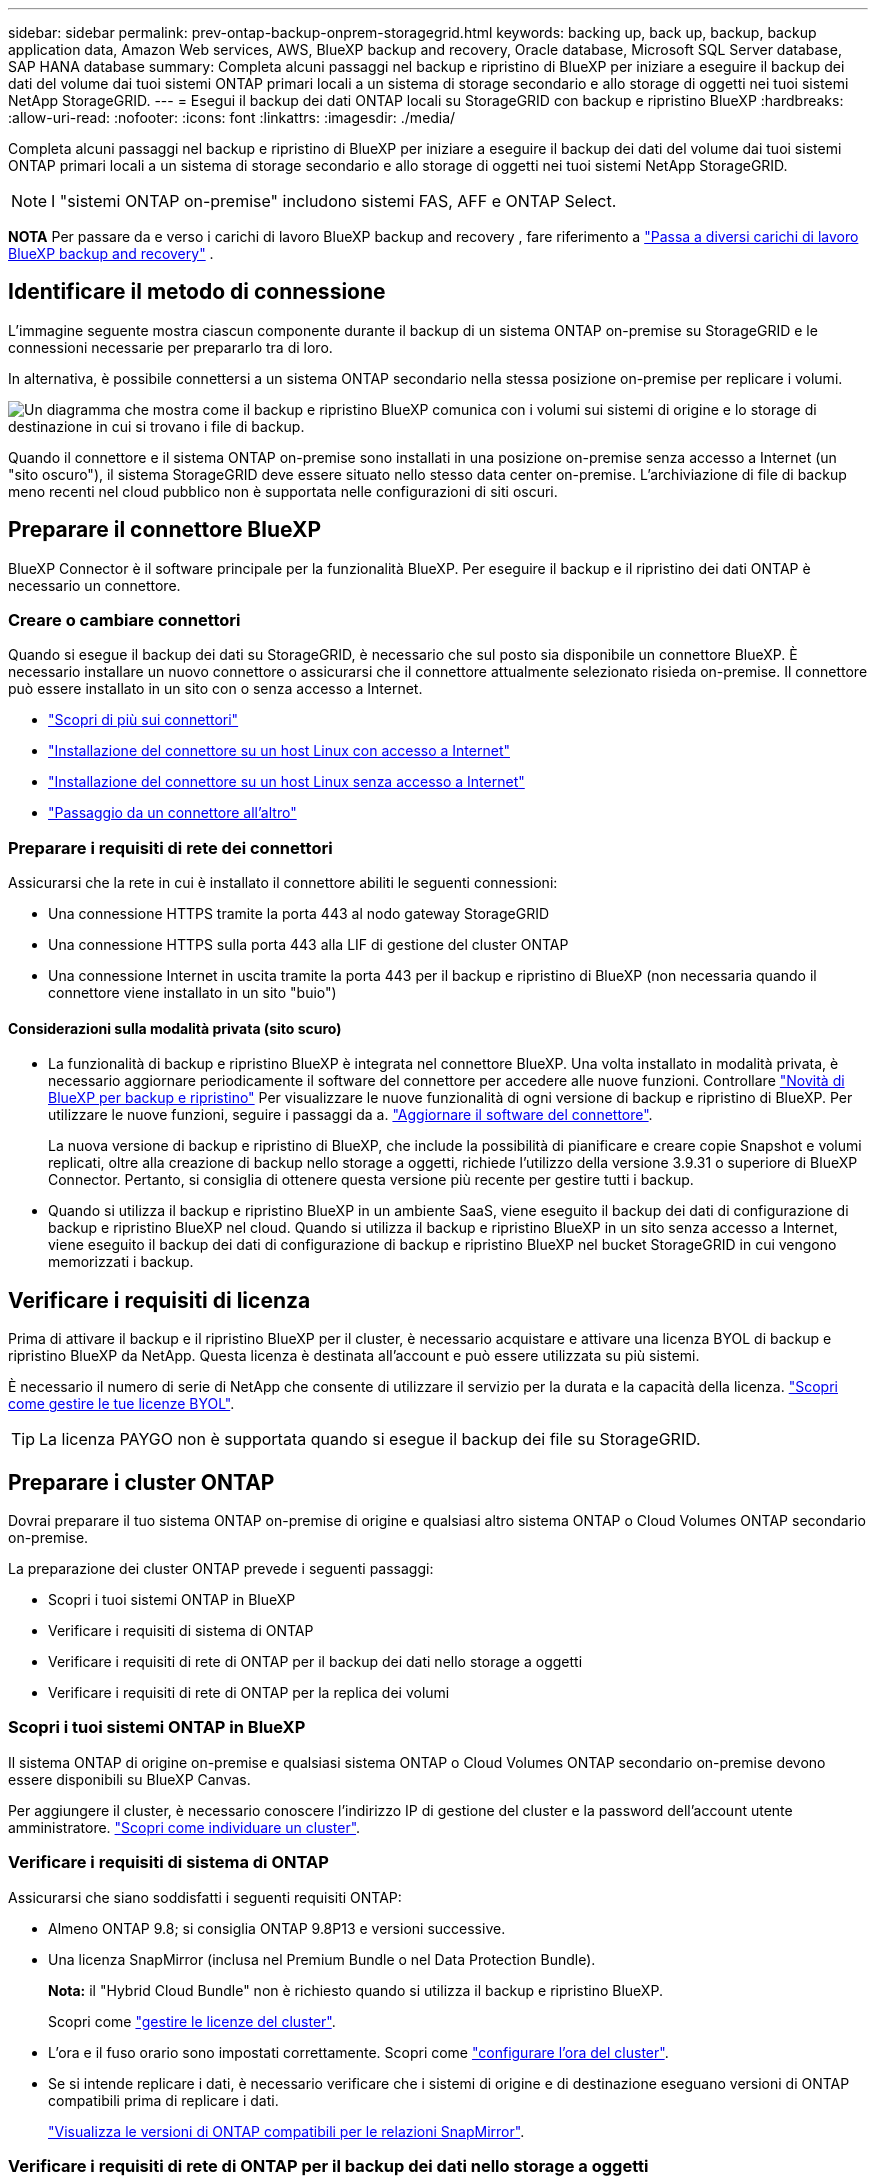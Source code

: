 ---
sidebar: sidebar 
permalink: prev-ontap-backup-onprem-storagegrid.html 
keywords: backing up, back up, backup, backup application data, Amazon Web services, AWS, BlueXP backup and recovery, Oracle database, Microsoft SQL Server database, SAP HANA database 
summary: Completa alcuni passaggi nel backup e ripristino di BlueXP per iniziare a eseguire il backup dei dati del volume dai tuoi sistemi ONTAP primari locali a un sistema di storage secondario e allo storage di oggetti nei tuoi sistemi NetApp StorageGRID. 
---
= Esegui il backup dei dati ONTAP locali su StorageGRID con backup e ripristino BlueXP
:hardbreaks:
:allow-uri-read: 
:nofooter: 
:icons: font
:linkattrs: 
:imagesdir: ./media/


[role="lead"]
Completa alcuni passaggi nel backup e ripristino di BlueXP per iniziare a eseguire il backup dei dati del volume dai tuoi sistemi ONTAP primari locali a un sistema di storage secondario e allo storage di oggetti nei tuoi sistemi NetApp StorageGRID.


NOTE: I "sistemi ONTAP on-premise" includono sistemi FAS, AFF e ONTAP Select.

[]
====
*NOTA* Per passare da e verso i carichi di lavoro BlueXP backup and recovery , fare riferimento a link:br-start-switch-ui.html["Passa a diversi carichi di lavoro BlueXP backup and recovery"] .

====


== Identificare il metodo di connessione

L'immagine seguente mostra ciascun componente durante il backup di un sistema ONTAP on-premise su StorageGRID e le connessioni necessarie per prepararlo tra di loro.

In alternativa, è possibile connettersi a un sistema ONTAP secondario nella stessa posizione on-premise per replicare i volumi.

image:diagram_cloud_backup_onprem_storagegrid.png["Un diagramma che mostra come il backup e ripristino BlueXP comunica con i volumi sui sistemi di origine e lo storage di destinazione in cui si trovano i file di backup."]

Quando il connettore e il sistema ONTAP on-premise sono installati in una posizione on-premise senza accesso a Internet (un "sito oscuro"), il sistema StorageGRID deve essere situato nello stesso data center on-premise. L'archiviazione di file di backup meno recenti nel cloud pubblico non è supportata nelle configurazioni di siti oscuri.



== Preparare il connettore BlueXP

BlueXP Connector è il software principale per la funzionalità BlueXP. Per eseguire il backup e il ripristino dei dati ONTAP è necessario un connettore.



=== Creare o cambiare connettori

Quando si esegue il backup dei dati su StorageGRID, è necessario che sul posto sia disponibile un connettore BlueXP. È necessario installare un nuovo connettore o assicurarsi che il connettore attualmente selezionato risieda on-premise. Il connettore può essere installato in un sito con o senza accesso a Internet.

* https://docs.netapp.com/us-en/bluexp-setup-admin/concept-connectors.html["Scopri di più sui connettori"^]
* https://docs.netapp.com/us-en/bluexp-setup-admin/task-quick-start-connector-on-prem.html["Installazione del connettore su un host Linux con accesso a Internet"^]
* https://docs.netapp.com/us-en/bluexp-setup-admin/task-quick-start-private-mode.html["Installazione del connettore su un host Linux senza accesso a Internet"^]
* https://docs.netapp.com/us-en/bluexp-setup-admin/task-manage-multiple-connectors.html#switch-between-connectors["Passaggio da un connettore all'altro"^]




=== Preparare i requisiti di rete dei connettori

Assicurarsi che la rete in cui è installato il connettore abiliti le seguenti connessioni:

* Una connessione HTTPS tramite la porta 443 al nodo gateway StorageGRID
* Una connessione HTTPS sulla porta 443 alla LIF di gestione del cluster ONTAP
* Una connessione Internet in uscita tramite la porta 443 per il backup e ripristino di BlueXP (non necessaria quando il connettore viene installato in un sito "buio")




==== Considerazioni sulla modalità privata (sito scuro)

* La funzionalità di backup e ripristino BlueXP è integrata nel connettore BlueXP. Una volta installato in modalità privata, è necessario aggiornare periodicamente il software del connettore per accedere alle nuove funzioni. Controllare link:whats-new.html["Novità di BlueXP per backup e ripristino"] Per visualizzare le nuove funzionalità di ogni versione di backup e ripristino di BlueXP. Per utilizzare le nuove funzioni, seguire i passaggi da a. https://docs.netapp.com/us-en/bluexp-setup-admin/task-upgrade-connector.html["Aggiornare il software del connettore"^].
+
La nuova versione di backup e ripristino di BlueXP, che include la possibilità di pianificare e creare copie Snapshot e volumi replicati, oltre alla creazione di backup nello storage a oggetti, richiede l'utilizzo della versione 3.9.31 o superiore di BlueXP Connector. Pertanto, si consiglia di ottenere questa versione più recente per gestire tutti i backup.

* Quando si utilizza il backup e ripristino BlueXP in un ambiente SaaS, viene eseguito il backup dei dati di configurazione di backup e ripristino BlueXP nel cloud. Quando si utilizza il backup e ripristino BlueXP in un sito senza accesso a Internet, viene eseguito il backup dei dati di configurazione di backup e ripristino BlueXP nel bucket StorageGRID in cui vengono memorizzati i backup.




== Verificare i requisiti di licenza

Prima di attivare il backup e il ripristino BlueXP per il cluster, è necessario acquistare e attivare una licenza BYOL di backup e ripristino BlueXP da NetApp. Questa licenza è destinata all'account e può essere utilizzata su più sistemi.

È necessario il numero di serie di NetApp che consente di utilizzare il servizio per la durata e la capacità della licenza. link:br-start-licensing.html["Scopri come gestire le tue licenze BYOL"].


TIP: La licenza PAYGO non è supportata quando si esegue il backup dei file su StorageGRID.



== Preparare i cluster ONTAP

Dovrai preparare il tuo sistema ONTAP on-premise di origine e qualsiasi altro sistema ONTAP o Cloud Volumes ONTAP secondario on-premise.

La preparazione dei cluster ONTAP prevede i seguenti passaggi:

* Scopri i tuoi sistemi ONTAP in BlueXP
* Verificare i requisiti di sistema di ONTAP
* Verificare i requisiti di rete di ONTAP per il backup dei dati nello storage a oggetti
* Verificare i requisiti di rete di ONTAP per la replica dei volumi




=== Scopri i tuoi sistemi ONTAP in BlueXP

Il sistema ONTAP di origine on-premise e qualsiasi sistema ONTAP o Cloud Volumes ONTAP secondario on-premise devono essere disponibili su BlueXP Canvas.

Per aggiungere il cluster, è necessario conoscere l'indirizzo IP di gestione del cluster e la password dell'account utente amministratore.
https://docs.netapp.com/us-en/bluexp-ontap-onprem/task-discovering-ontap.html["Scopri come individuare un cluster"^].



=== Verificare i requisiti di sistema di ONTAP

Assicurarsi che siano soddisfatti i seguenti requisiti ONTAP:

* Almeno ONTAP 9.8; si consiglia ONTAP 9.8P13 e versioni successive.
* Una licenza SnapMirror (inclusa nel Premium Bundle o nel Data Protection Bundle).
+
*Nota:* il "Hybrid Cloud Bundle" non è richiesto quando si utilizza il backup e ripristino BlueXP.

+
Scopri come https://docs.netapp.com/us-en/ontap/system-admin/manage-licenses-concept.html["gestire le licenze del cluster"^].

* L'ora e il fuso orario sono impostati correttamente. Scopri come https://docs.netapp.com/us-en/ontap/system-admin/manage-cluster-time-concept.html["configurare l'ora del cluster"^].
* Se si intende replicare i dati, è necessario verificare che i sistemi di origine e di destinazione eseguano versioni di ONTAP compatibili prima di replicare i dati.
+
https://docs.netapp.com/us-en/ontap/data-protection/compatible-ontap-versions-snapmirror-concept.html["Visualizza le versioni di ONTAP compatibili per le relazioni SnapMirror"^].





=== Verificare i requisiti di rete di ONTAP per il backup dei dati nello storage a oggetti

È necessario configurare i seguenti requisiti sul sistema che si connette allo storage a oggetti.

* Quando si utilizza un'architettura di backup fan-out, è necessario configurare le seguenti impostazioni sul sistema di storage _primario_.
* Quando si utilizza un'architettura di backup a cascata, è necessario configurare le seguenti impostazioni sul sistema di storage _secondario_.


Sono necessari i seguenti requisiti di rete del cluster ONTAP:

* Il cluster ONTAP avvia una connessione HTTPS su una porta specificata dall'utente dal LIF dell'intercluster al nodo gateway StorageGRID per le operazioni di backup e ripristino. La porta è configurabile durante la configurazione del backup.
+
ONTAP legge e scrive i dati da e verso lo storage a oggetti. Lo storage a oggetti non viene mai avviato, ma risponde.

* ONTAP richiede una connessione in entrata dal connettore alla LIF di gestione del cluster. Il connettore deve risiedere in sede.
* Su ogni nodo ONTAP che ospita i volumi di cui si desidera eseguire il backup è richiesta una LIF intercluster. La LIF deve essere associata a _IPSpace_ che ONTAP deve utilizzare per connettersi allo storage a oggetti. https://docs.netapp.com/us-en/ontap/networking/standard_properties_of_ipspaces.html["Scopri di più su IPspaces"^].
+
Quando si imposta il backup e il ripristino di BlueXP, viene richiesto di utilizzare IPSpace. È necessario scegliere l'IPSpace a cui ciascun LIF è associato. Potrebbe trattarsi dell'IPSpace "predefinito" o di un IPSpace personalizzato creato.

* I LIF intercluster dei nodi possono accedere all'archivio di oggetti (non necessario quando il connettore viene installato in un sito "buio").
* I server DNS sono stati configurati per la VM di storage in cui si trovano i volumi. Scopri come https://docs.netapp.com/us-en/ontap/networking/configure_dns_services_auto.html["Configurare i servizi DNS per SVM"^].
* Se si utilizza un IPSpace diverso da quello predefinito, potrebbe essere necessario creare un percorso statico per accedere allo storage a oggetti.
* Aggiornare le regole del firewall, se necessario, per consentire le connessioni del servizio di backup e ripristino BlueXP da ONTAP allo storage a oggetti attraverso la porta specificata (in genere la porta 443) e il traffico di risoluzione dei nomi dalla VM di storage al server DNS tramite la porta 53 (TCP/UDP).




=== Verificare i requisiti di rete di ONTAP per la replica dei volumi

Se intendi creare volumi replicati su un sistema ONTAP secondario utilizzando il backup e recovery di BlueXP, assicurati che i sistemi di origine e destinazione soddisfino i seguenti requisiti di rete.



==== Requisiti di rete ONTAP on-premise

* Se il cluster si trova in sede, è necessario disporre di una connessione dalla rete aziendale alla rete virtuale nel cloud provider. Si tratta in genere di una connessione VPN.
* I cluster ONTAP devono soddisfare ulteriori requisiti di subnet, porta, firewall e cluster.
+
Poiché è possibile eseguire la replica su sistemi Cloud Volumes ONTAP o on-premise, esaminare i requisiti di peering per i sistemi ONTAP on-premise. https://docs.netapp.com/us-en/ontap-sm-classic/peering/reference_prerequisites_for_cluster_peering.html["Visualizzare i prerequisiti per il peering dei cluster nella documentazione di ONTAP"^].





==== Requisiti di rete Cloud Volumes ONTAP

* Il gruppo di sicurezza dell'istanza deve includere le regole in entrata e in uscita richieste, in particolare le regole per ICMP e le porte 11104 e 11105. Queste regole sono incluse nel gruppo di protezione predefinito.




== Preparare StorageGRID come destinazione del backup

StorageGRID deve soddisfare i seguenti requisiti. Vedere https://docs.netapp.com/us-en/storagegrid-117/["Documentazione StorageGRID"^] per ulteriori informazioni.

Per ulteriori informazioni sui requisiti di protezione DataLock e ransomware per StorageGRID, fare riferimento a link:prev-ontap-policy-object-options.html["Opzioni di policy backup su oggetti"].

Versioni di StorageGRID supportate:: È supportato StorageGRID 10.3 e versioni successive.
+
--
Per utilizzare la protezione DataLock e ransomware per i backup, i sistemi StorageGRID devono disporre della versione 11.6.0.3 o superiore.

Per eseguire il tiering dei backup più vecchi nello storage di archiviazione cloud, i sistemi StorageGRID devono eseguire la versione 11.3 o superiore. Inoltre, i sistemi StorageGRID devono essere rilevati in BlueXP Canvas.

Per l'archiviazione degli utenti è necessario l'accesso IP al nodo di amministrazione.

L'accesso IP al gateway è sempre necessario.

--
Credenziali S3:: È necessario aver creato un account tenant S3 per controllare l'accesso allo storage StorageGRID. https://docs.netapp.com/us-en/storagegrid-117/admin/creating-tenant-account.html["Per ulteriori informazioni, consultare la documentazione di StorageGRID"^].
+
--
Quando si imposta il backup su StorageGRID, la procedura guidata di backup richiede una chiave di accesso S3 e una chiave segreta per un account tenant. L'account tenant consente al backup e ripristino BlueXP di autenticare e accedere ai bucket StorageGRID utilizzati per memorizzare i backup. Le chiavi sono necessarie in modo che StorageGRID sappia chi sta effettuando la richiesta.

Queste chiavi di accesso devono essere associate a un utente che dispone delle seguenti autorizzazioni:

[source, json]
----
"s3:ListAllMyBuckets",
"s3:ListBucket",
"s3:GetObject",
"s3:PutObject",
"s3:DeleteObject",
"s3:CreateBucket"
----
--
Versione degli oggetti:: Non è necessario attivare manualmente la versione degli oggetti StorageGRID nel bucket dell'archivio di oggetti.




=== Preparatevi ad archiviare i file di backup meno recenti nello storage di cloud pubblico

Il tiering dei file di backup più vecchi nello storage di archiviazione consente di risparmiare denaro utilizzando una classe di storage meno costosa per i backup che potrebbero non essere necessari. StorageGRID è una soluzione on-premise (cloud privato) che non fornisce storage di archiviazione, ma è possibile spostare i file di backup meno recenti nello storage di archiviazione del cloud pubblico. Quando vengono utilizzati in questo modo, i dati che vengono trasferiti allo storage cloud o ripristinati dallo storage cloud, vanno tra StorageGRID e lo storage cloud - BlueXP non è coinvolto in questo trasferimento di dati.

Il supporto attuale consente di archiviare i backup nello storage AWS _S3 Glacier_/_S3 Glacier Deep Archive_ o _Azure Archive_.

*Requisiti ONTAP*

* Il cluster deve utilizzare ONTAP 9.12.1 o versione successiva.


*Requisiti StorageGRID*

* StorageGRID deve utilizzare 11.4 o una versione successiva.
* Il StorageGRID deve essere https://docs.netapp.com/us-en/bluexp-storagegrid/task-discover-storagegrid.html["Scoperta e disponibile in BlueXP Canvas"^].


*Requisiti Amazon S3*

* Dovrai creare un account Amazon S3 per lo spazio di storage in cui verranno archiviati i backup.
* È possibile scegliere di eseguire il Tier dei backup nello storage AWS S3 Glacier o S3 Glacier Deep Archive. link:prev-reference-aws-archive-storage-tiers.html["Scopri di più sui Tier di archiviazione AWS"].
* StorageGRID deve avere accesso completo al bucket (`s3:*`); tuttavia, se ciò non è possibile, il criterio bucket deve concedere le seguenti autorizzazioni S3 a StorageGRID:
+
** `s3:AbortMultipartUpload`
** `s3:DeleteObject`
** `s3:GetObject`
** `s3:ListBucket`
** `s3:ListBucketMultipartUploads`
** `s3:ListMultipartUploadParts`
** `s3:PutObject`
** `s3:RestoreObject`




Requisiti di Azure Blob*

* È necessario iscriversi a un abbonamento Azure per lo spazio di storage in cui verranno collocati i backup archiviati.
* L'attivazione guidata consente di utilizzare un gruppo di risorse esistente per gestire il container Blob che memorizzerà i backup oppure di creare un nuovo gruppo di risorse.


Quando si definiscono le impostazioni di archiviazione per il criterio di backup del cluster, immettere le credenziali del provider cloud e selezionare la classe di storage che si desidera utilizzare. Il backup e ripristino BlueXP crea il bucket cloud quando si attiva il backup per il cluster. Di seguito sono riportate le informazioni necessarie per lo storage di archiviazione AWS e Azure.

image:screenshot_sg_archive_to_cloud.png["Una schermata delle informazioni necessarie per archiviare i file di backup da StorageGRID ad AWS S3 o Azure Blob."]

Le impostazioni dei criteri di archiviazione selezionate genereranno un criterio di gestione del ciclo di vita delle informazioni (ILM) in StorageGRID e aggiungeranno le impostazioni come "regole".

* Se esiste già un criterio ILM attivo, verranno aggiunte nuove regole al criterio ILM per spostare i dati nel livello di archiviazione.
* Se esiste un criterio ILM esistente nello stato "proposto", non sarà possibile creare e attivare un nuovo criterio ILM. https://docs.netapp.com/us-en/storagegrid-117/ilm/index.html["Scopri di più sulle policy e le regole ILM di StorageGRID"^].




== Attivare i backup sui volumi ONTAP

Attiva i backup in qualsiasi momento direttamente dall'ambiente di lavoro on-premise.

La procedura guidata consente di eseguire le seguenti operazioni principali:

* <<Selezionare i volumi di cui si desidera eseguire il backup>>
* <<Definire la strategia di backup>>
* <<Rivedere le selezioni>>


Puoi anche farlo <<Mostra i comandi API>> durante la fase di revisione, è possibile copiare il codice per automatizzare l'attivazione del backup per gli ambienti di lavoro futuri.



=== Avviare la procedura guidata

.Fasi
. Accedere alla procedura guidata attiva backup e ripristino utilizzando uno dei seguenti metodi:
+
** Nell'area di lavoro di BlueXP, selezionare l'ambiente di lavoro e selezionare *Enable > Backup Volumes* (Abilita > volumi di backup) accanto al servizio di backup e ripristino nel pannello a destra.
+
Se la destinazione dei backup esiste come ambiente di lavoro su Canvas, è possibile trascinare il cluster ONTAP sullo storage a oggetti.

** Selezionare *Volumes* (volumi) nella barra Backup and Recovery (Backup e ripristino). Dalla scheda Volumes (volumi), selezionare l'opzione *Actions (...)* e selezionare *Activate Backup* (attiva backup) per un singolo volume (che non dispone già di replica o backup su storage a oggetti).


+
La pagina Introduzione della procedura guidata mostra le opzioni di protezione, tra cui snapshot locali, replica e backup. Se è stata eseguita la seconda opzione in questa fase, viene visualizzata la pagina Definisci strategia di backup con un volume selezionato.

. Continuare con le seguenti opzioni:
+
** Se si dispone già di un connettore BlueXP, tutti i dispositivi sono impostati. Seleziona *Avanti*.
** Se non si dispone già di un connettore BlueXP, viene visualizzata l'opzione *Aggiungi un connettore*. Fare riferimento a. <<Preparare il connettore BlueXP>>.






=== Selezionare i volumi di cui si desidera eseguire il backup

Scegliere i volumi che si desidera proteggere. Per volume protetto si intende un volume con una o più delle seguenti opzioni: Policy di snapshot, policy di replica, policy di backup su oggetti.

Puoi scegliere di proteggere volumi FlexVol o FlexGroup; tuttavia, non puoi selezionare un mix di questi volumi quando si attiva il backup per un ambiente di lavoro. Scopri come link:prev-ontap-backup-manage.html["attivare il backup per volumi aggiuntivi nell'ambiente di lavoro"] (FlexVol o FlexGroup) dopo aver configurato il backup per i volumi iniziali.

[NOTE]
====
* È possibile attivare un backup solo su un singolo volume FlexGroup alla volta.
* I volumi selezionati devono avere la stessa impostazione SnapLock. Tutti i volumi devono avere abilitato SnapLock Enterprise o avere disattivato SnapLock.


====
.Fasi
Se ai volumi scelti sono già applicati criteri di snapshot o replica, i criteri selezionati in seguito sovrascriveranno quelli esistenti.

. Nella pagina Select Volumes (Seleziona volumi), selezionare il volume o i volumi che si desidera proteggere.
+
** In alternativa, filtrare le righe per visualizzare solo i volumi con determinati tipi di volume, stili e altro ancora per semplificare la selezione.
** Dopo aver selezionato il primo volume, è possibile selezionare tutti i volumi FlexVol (è possibile selezionare solo i volumi FlexGroup uno alla volta). Per eseguire il backup di tutti i volumi FlexVol esistenti, selezionare prima un volume, quindi selezionare la casella nella riga del titolo.
** Per eseguire il backup di singoli volumi, selezionare la casella per ciascun volume.


. Selezionare *Avanti*.




=== Definire la strategia di backup

La definizione della strategia di backup implica l'impostazione delle seguenti opzioni:

* Sia che si desideri una o tutte le opzioni di backup: Snapshot locali, replica e backup su storage a oggetti
* Architettura
* Criterio di snapshot locale
* Target e policy di replica
+

NOTE: Se i volumi scelti hanno policy di snapshot e replica diverse da quelle selezionate in questo passaggio, le policy esistenti verranno sovrascritte.

* Backup delle informazioni sullo storage a oggetti (provider, crittografia, rete, policy di backup e opzioni di esportazione).


.Fasi
. Nella pagina Definisci strategia di backup, scegliere una o tutte le opzioni seguenti. Per impostazione predefinita, vengono selezionate tutte e tre le opzioni:
+
** *Snapshot locali*: se si esegue una replica o un backup su un archivio di oggetti, è necessario creare snapshot locali.
** *Replication*: Consente di creare volumi replicati su un altro sistema storage ONTAP.
** *Backup*: Esegue il backup dei volumi nello storage a oggetti.


. *Architettura*: Se si sceglie sia la replica che il backup, scegliere uno dei seguenti flussi di informazioni:
+
** *Cascading*: Le informazioni passano dal primario al secondario, quindi dal secondario allo storage a oggetti.
** *Fan out*: I flussi di informazioni dal primario al secondario _e_ dallo storage primario a oggetti.
+
Per i dettagli su queste architetture, fare riferimento a link:prev-ontap-protect-journey.html["Pianifica il tuo percorso di protezione"] .



. *Snapshot locale*: scegli un criterio di snapshot esistente o creane uno nuovo.
+

TIP: Per creare una policy personalizzata, fare riferimento a link:br-use-policies-create.html["Creare un criterio"] .

+
Per creare un criterio, selezionare *Crea nuovo criterio* ed effettuare le seguenti operazioni:

+
** Immettere il nome del criterio.
** Selezionare fino a cinque pianificazioni, in genere con frequenze diverse.
** Selezionare *Crea*.


. *Replication*: Impostare le seguenti opzioni:
+
** *Destinazione della replica*: Selezionare l'ambiente di lavoro di destinazione e SVM. Facoltativamente, selezionare l'aggregato o gli aggregati di destinazione e il prefisso o suffisso da aggiungere al nome del volume replicato.
** *Criterio di replica*: Scegliere un criterio di replica esistente o crearne uno.
+

TIP: Per creare una policy personalizzata, fare riferimento a link:br-use-policies-create.html["Creare un criterio"] .

+
Per creare un criterio, selezionare *Crea nuovo criterio* ed effettuare le seguenti operazioni:

+
*** Immettere il nome del criterio.
*** Selezionare fino a cinque pianificazioni, in genere con frequenze diverse.
*** Selezionare *Crea*.




. *Backup su oggetto*: Se si seleziona *Backup*, impostare le seguenti opzioni:
+
** *Provider*: Selezionare *StorageGRID*.
** *Provider settings* (Impostazioni provider): Immettere i dettagli FQDN del nodo gateway del provider, la porta, la chiave di accesso e la chiave segreta.
+
La chiave di accesso e la chiave segreta sono destinate all'utente IAM creato per consentire al cluster ONTAP di accedere al bucket.

** *Rete*: Scegliere l'IPSpace nel cluster ONTAP in cui risiedono i volumi di cui si desidera eseguire il backup. Le LIF intercluster per questo IPSpace devono disporre di accesso a Internet in uscita (non richiesto quando il connettore viene installato in un sito "buio").
+

TIP: La selezione dell'IPSpace corretto garantisce che il backup e ripristino BlueXP possa configurare una connessione da ONTAP allo storage a oggetti StorageGRID.

** *Criterio di backup*: Selezionare un criterio di archiviazione Backup su oggetti esistente o crearne uno.
+

TIP: Per creare una policy personalizzata, fare riferimento a link:br-use-policies-create.html["Creare un criterio"] .

+
Per creare un criterio, selezionare *Crea nuovo criterio* ed effettuare le seguenti operazioni:

+
*** Immettere il nome del criterio.
*** Selezionare fino a cinque pianificazioni, in genere con frequenze diverse.
*** Per le policy di backup su oggetto, imposta le impostazioni DataLock e protezione dal ransomware. Per i dettagli su DataLock e Ransomware Protection, fare riferimento a link:prev-ontap-policy-object-options.html["Impostazioni dei criteri di backup su oggetti"] .
+
Se il cluster utilizza ONTAP 9.11.1 o versione successiva, è possibile scegliere di proteggere i backup da attacchi ransomware e di eliminazione configurando _DataLock e ransomware Protection_. _DataLock_ protegge i file di backup dalla modifica o dall'eliminazione, e _ransomware Protection_ analizza i file di backup per individuare la prova di un attacco ransomware nei file di backup.

*** Selezionare *Crea*.




+
Se il cluster utilizza ONTAP 9.12.1 o versione successiva e il sistema StorageGRID utilizza la versione 11.4 o successiva, è possibile scegliere di raggruppare i backup meno recenti in Tier di archivio del cloud pubblico dopo un certo numero di giorni. Attualmente il supporto è per i Tier di storage AWS S3 Glacier/S3 Glacier Deep Archive o Azure Archive. <<Preparatevi ad archiviare i file di backup meno recenti nello storage di cloud pubblico,Scopri come configurare i tuoi sistemi per questa funzionalità>>.

+
** *Tier backup to public cloud*: Seleziona il provider cloud a cui vuoi eseguire il Tier backup e inserisci i dettagli del provider.
+
Selezionare o creare un nuovo cluster StorageGRID. Per ulteriori informazioni sulla creazione di un cluster StorageGRID in modo che BlueXP possa rilevarlo, fare riferimento a. https://docs.netapp.com/us-en/storagegrid-117/["Documentazione StorageGRID"^].

** *Esporta copie snapshot esistenti nell'archivio oggetti come copie di backup*: se sono presenti copie snapshot locali per i volumi in questo ambiente di lavoro che corrispondono all'etichetta di pianificazione del backup appena selezionata per questo ambiente di lavoro (ad esempio, giornaliera, settimanale, ecc.), viene visualizzato questo messaggio aggiuntivo. Seleziona questa casella per copiare tutti gli snapshot storici nell'archivio oggetti come file di backup e garantire la protezione più completa per i tuoi volumi.


. Selezionare *Avanti*.




=== Rivedere le selezioni

Questa è la possibilità di rivedere le selezioni e apportare eventuali modifiche.

.Fasi
. Nella pagina Review (esamina), rivedere le selezioni.
. Facoltativamente, selezionare la casella *Sincronizza automaticamente le etichette dei criteri Snapshot con le etichette dei criteri di replica e backup*. In questo modo, vengono create istantanee con un'etichetta che corrisponde alle etichette dei criteri di replica e backup.
. Selezionare *Activate Backup* (attiva backup).


.Risultato
Il backup e ripristino di BlueXP inizia a eseguire i backup iniziali dei volumi. Il trasferimento di riferimento del volume replicato e del file di backup include una copia completa dei dati di origine. I trasferimenti successivi contengono copie differenziali dei dati dello storage primario contenuti nelle copie Snapshot.

Nel cluster di destinazione viene creato un volume replicato che verrà sincronizzato con il volume di storage primario.

Nell'account di servizio viene creato un bucket S3 indicato dalla chiave di accesso S3 e dalla chiave segreta immessa, in cui vengono memorizzati i file di backup.

Viene visualizzata la dashboard di backup del volume, che consente di monitorare lo stato dei backup.

È inoltre possibile monitorare lo stato dei processi di backup e ripristino utilizzando link:br-use-monitor-tasks.html["Pagina Job Monitoring"^] .



=== Mostra i comandi API

È possibile visualizzare e, facoltativamente, copiare i comandi API utilizzati nella procedura guidata attiva backup e ripristino. Questa operazione potrebbe essere utile per automatizzare l'attivazione del backup negli ambienti di lavoro futuri.

.Fasi
. Dalla procedura guidata Activate backup and recovery (attiva backup e ripristino), selezionare *View API request* (Visualizza richiesta API).
. Per copiare i comandi negli Appunti, selezionare l'icona *Copia*.


